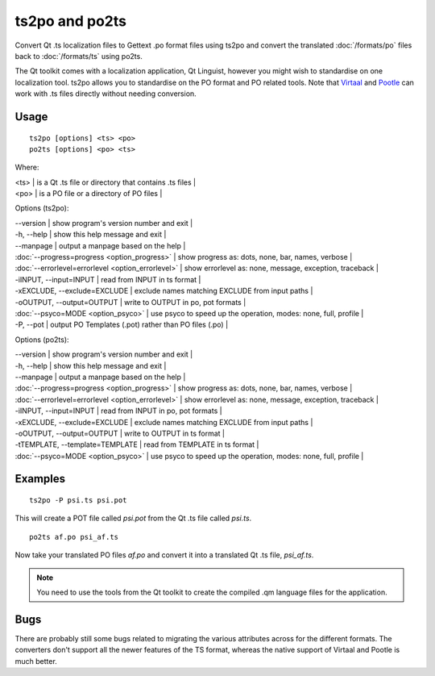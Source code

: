 
.. _pages/toolkit/ts2po#ts2po_and_po2ts:

ts2po and po2ts
***************

Convert Qt .ts localization files to Gettext .po format files using ts2po and convert the translated :doc:`/formats/po` files back to :doc:`/formats/ts` using po2ts.

The Qt toolkit comes with a localization application, Qt Linguist, however you might wish to standardise on one localization tool.  ts2po allows you to standardise on the PO format and PO related tools. Note that `Virtaal <http://virtaal.org>`_ and `Pootle <http://pootle.tramslatehouse.org>`_ can work with .ts files directly without needing conversion.

.. _pages/toolkit/ts2po#usage:

Usage
=====

::

  ts2po [options] <ts> <po>
  po2ts [options] <po> <ts>

Where:

| <ts>  | is a Qt .ts file or directory that contains .ts files  |
| <po>  | is a PO file or a directory of PO files  |

Options (ts2po):

| --version            | show program's version number and exit  |
| -h, --help           | show this help message and exit  |
| --manpage            | output a manpage based on the help  |
| :doc:`--progress=progress <option_progress>`  | show progress as: dots, none, bar, names, verbose  |
| :doc:`--errorlevel=errorlevel <option_errorlevel>`  | show errorlevel as: none, message, exception, traceback  |
| -iINPUT, --input=INPUT   | read from INPUT in ts format  |
| -xEXCLUDE, --exclude=EXCLUDE  | exclude names matching EXCLUDE from input paths  |
| -oOUTPUT, --output=OUTPUT   | write to OUTPUT in po, pot formats  |
| :doc:`--psyco=MODE <option_psyco>`         | use psyco to speed up the operation, modes: none, full, profile  |
| -P, --pot            | output PO Templates (.pot) rather than PO files (.po)  |

Options (po2ts):

| --version            | show program's version number and exit   |
| -h, --help           | show this help message and exit   |
| --manpage            | output a manpage based on the help   |
| :doc:`--progress=progress <option_progress>`  | show progress as: dots, none, bar, names, verbose   |
| :doc:`--errorlevel=errorlevel <option_errorlevel>`   | show errorlevel as: none, message, exception, traceback   |
| -iINPUT, --input=INPUT    | read from INPUT in po, pot formats   |
| -xEXCLUDE, --exclude=EXCLUDE   | exclude names matching EXCLUDE from input paths   |
| -oOUTPUT, --output=OUTPUT  | write to OUTPUT in ts format   |
| -tTEMPLATE, --template=TEMPLATE   | read from TEMPLATE in ts format   |
| :doc:`--psyco=MODE <option_psyco>`         | use psyco to speed up the operation, modes: none, full, profile  |

.. _pages/toolkit/ts2po#examples:

Examples
========

::

  ts2po -P psi.ts psi.pot

This will create a POT file called *psi.pot* from the Qt .ts file called *psi.ts*. ::

  po2ts af.po psi_af.ts

Now take your translated PO files *af.po* and convert it into a translated Qt .ts file, *psi_af.ts*.

.. note:: You need to use the tools from the Qt toolkit to create the compiled
   .qm language files for the application.

.. _pages/toolkit/ts2po#bugs:

Bugs
====

There are probably still some bugs related to migrating the various attributes across for the different formats. The converters don't support all the newer features of the TS format, whereas the native support of Virtaal and Pootle is much better.
